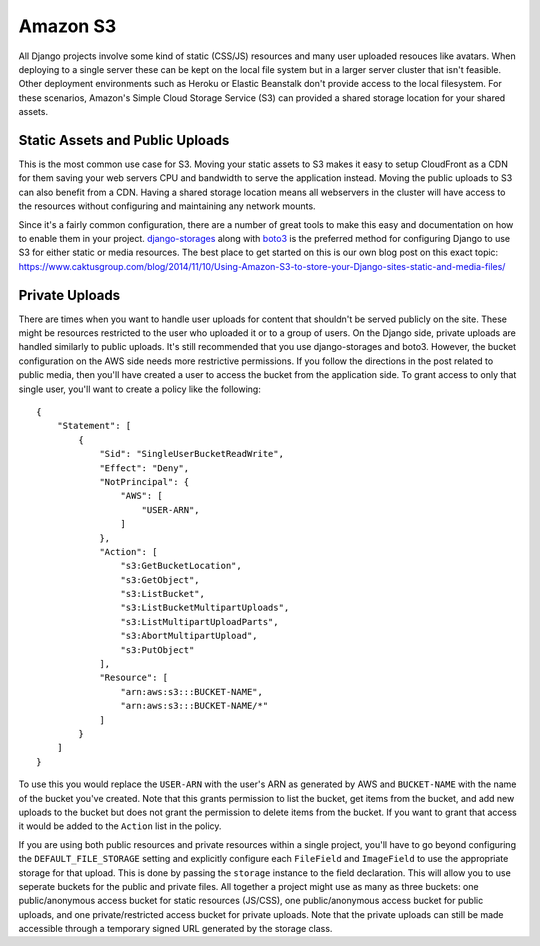 Amazon S3
=========

All Django projects involve some kind of static (CSS/JS) resources and many user uploaded
resouces like avatars. When deploying to a single server these can be kept on the local
file system but in a larger server cluster that isn't feasible. Other deployment environments
such as Heroku or Elastic Beanstalk don't provide access to the local filesystem.
For these scenarios, Amazon's Simple Cloud Storage Service (S3) can provided a shared
storage location for your shared assets.


Static Assets and Public Uploads
--------------------------------

This is the most common use case for S3. Moving your static assets to S3 makes it easy
to setup CloudFront as a CDN for them saving your web servers CPU and bandwidth to
serve the application instead. Moving the public uploads to S3 can also benefit
from a CDN. Having a shared storage location means all webservers in the cluster
will have access to the resources without configuring and maintaining any network mounts.

Since it's a fairly common configuration, there are a number of great tools to make
this easy and documentation on how to enable them in your project.
`django-storages <https://django-storages.readthedocs.io/en/latest/index.html>`_
along with `boto3 <https://boto3.readthedocs.io/en/latest/>`_
is the preferred method for configuring Django to use S3 for either static or media
resources. The best place to get started on this is our own blog post
on this exact topic: https://www.caktusgroup.com/blog/2014/11/10/Using-Amazon-S3-to-store-your-Django-sites-static-and-media-files/


Private Uploads
---------------

There are times when you want to handle user uploads for content that shouldn't be
served publicly on the site. These might be resources restricted to the user who
uploaded it or to a group of users. On the Django side, private uploads are handled
similarly to public uploads. It's still recommended that you use django-storages
and boto3. However, the bucket configuration on the AWS side needs more restrictive
permissions. If you follow the directions in the post related to public media,
then you'll have created a user to access the bucket from the application side.
To grant access to only that single user, you'll want to create a policy like
the following::

    {
        "Statement": [
            {
                "Sid": "SingleUserBucketReadWrite",
                "Effect": "Deny",
                "NotPrincipal": {
                    "AWS": [
                        "USER-ARN",
                    ]
                },
                "Action": [
                    "s3:GetBucketLocation",
                    "s3:GetObject",
                    "s3:ListBucket",
                    "s3:ListBucketMultipartUploads",
                    "s3:ListMultipartUploadParts",
                    "s3:AbortMultipartUpload",
                    "s3:PutObject"
                ],
                "Resource": [
                    "arn:aws:s3:::BUCKET-NAME",
                    "arn:aws:s3:::BUCKET-NAME/*"
                ]
            }
        ]
    }

To use this you would replace the ``USER-ARN`` with the user's ARN as generated by
AWS and ``BUCKET-NAME`` with the name of the bucket you've created. Note that
this grants permission to list the bucket, get items from the bucket, and add
new uploads to the bucket but does not grant the permission to delete items
from the bucket. If you want to grant that access it would be added to the ``Action``
list in the policy.

If you are using both public resources and private resources within a single
project, you'll have to go beyond configuring the ``DEFAULT_FILE_STORAGE``
setting and explicitly configure each ``FileField`` and ``ImageField`` to use
the appropriate storage for that upload. This is done by passing the ``storage``
instance to the field declaration. This will allow you to use seperate buckets
for the public and private files. All together a project might use as many
as three buckets: one public/anonymous access bucket for static resources (JS/CSS),
one public/anonymous access bucket for public uploads, and one private/restricted
access bucket for private uploads. Note that the private uploads can still
be made accessible through a temporary signed URL generated by the storage class.
